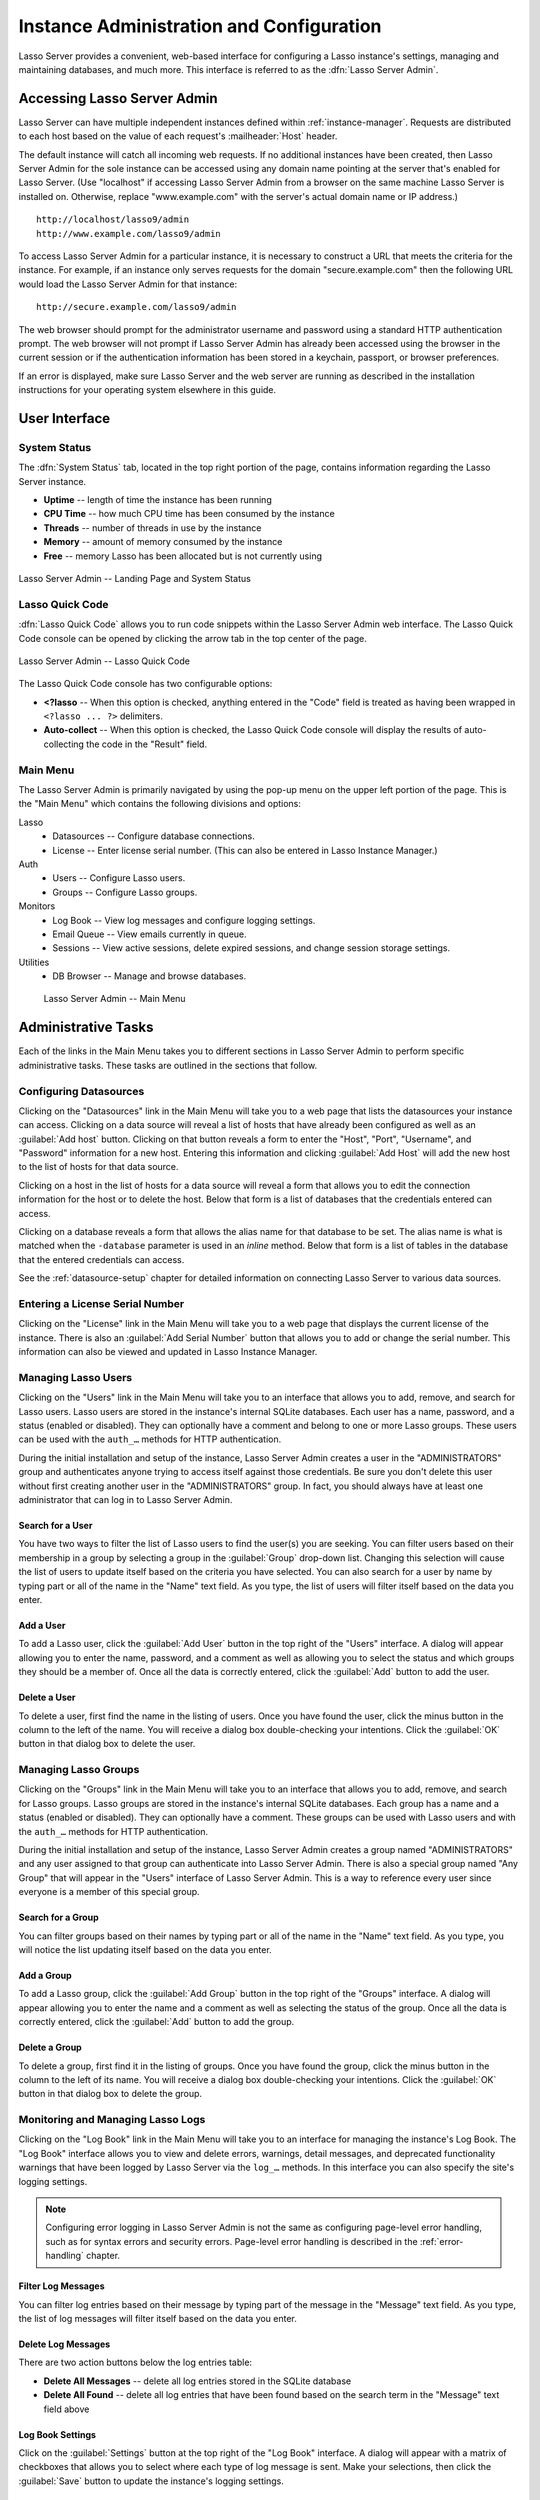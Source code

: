 .. http://www.lassosoft.com/Lasso-9-Server-Administration
.. highlight:: none
.. _instance-administration:

*****************************************
Instance Administration and Configuration
*****************************************

Lasso Server provides a convenient, web-based interface for configuring a Lasso
instance's settings, managing and maintaining databases, and much more. This
interface is referred to as the :dfn:`Lasso Server Admin`.


Accessing Lasso Server Admin
============================

Lasso Server can have multiple independent instances defined within
:ref:`instance-manager`. Requests are distributed to each host based on the
value of each request's :mailheader:`Host` header.

The default instance will catch all incoming web requests. If no additional
instances have been created, then Lasso Server Admin for the sole instance can
be accessed using any domain name pointing at the server that's enabled for
Lasso Server. (Use "localhost" if accessing Lasso Server Admin from a browser on
the same machine Lasso Server is installed on. Otherwise, replace
"www.example.com" with the server's actual domain name or IP address.) ::

   http://localhost/lasso9/admin
   http://www.example.com/lasso9/admin

To access Lasso Server Admin for a particular instance, it is necessary to
construct a URL that meets the criteria for the instance. For example, if an
instance only serves requests for the domain "secure.example.com" then the
following URL would load the Lasso Server Admin for that instance::

   http://secure.example.com/lasso9/admin

The web browser should prompt for the administrator username and password using
a standard HTTP authentication prompt. The web browser will not prompt if Lasso
Server Admin has already been accessed using the browser in the current session
or if the authentication information has been stored in a keychain, passport, or
browser preferences.

If an error is displayed, make sure Lasso Server and the web server are running
as described in the installation instructions for your operating system
elsewhere in this guide.


User Interface
==============


System Status
-------------

The :dfn:`System Status` tab, located in the top right portion of the page,
contains information regarding the Lasso Server instance.

-  **Uptime** -- length of time the instance has been running
-  **CPU Time** -- how much CPU time has been consumed by the instance
-  **Threads** -- number of threads in use by the instance
-  **Memory** -- amount of memory consumed by the instance
-  **Free** -- memory Lasso has been allocated but is not currently using

.. figure:: /_static/server_admin_landing_status.png
   :width: 100 %
   :align: center
   :alt: Lasso Server Admin Landing Page and System Status

   Lasso Server Admin -- Landing Page and System Status


.. _instance-administration-quick-code:

Lasso Quick Code
----------------

:dfn:`Lasso Quick Code` allows you to run code snippets within the Lasso Server
Admin web interface. The Lasso Quick Code console can be opened by clicking the
arrow tab in the top center of the page.

.. figure:: /_static/server_admin_quick_code.png
   :width: 100 %
   :align: center
   :alt: Lasso Server Admin Lasso Quick Code

   Lasso Server Admin -- Lasso Quick Code

The Lasso Quick Code console has two configurable options:

-  **<?lasso** --
   When this option is checked, anything entered in the "Code" field is treated
   as having been wrapped in ``<?lasso ... ?>`` delimiters.
-  **Auto-collect** --
   When this option is checked, the Lasso Quick Code console will display the
   results of auto-collecting the code in the "Result" field.


Main Menu
---------

The Lasso Server Admin is primarily navigated by using the pop-up menu on the
upper left portion of the page. This is the "Main Menu" which contains the
following divisions and options:

Lasso
   -  Datasources -- Configure database connections.
   -  License -- Enter license serial number. (This can also be entered in Lasso
      Instance Manager.)

Auth
   -  Users -- Configure Lasso users.
   -  Groups -- Configure Lasso groups.

Monitors
   -  Log Book -- View log messages and configure logging settings.
   -  Email Queue -- View emails currently in queue.
   -  Sessions -- View active sessions, delete expired sessions, and change
      session storage settings.

Utilities
   -  DB Browser -- Manage and browse databases.

.. figure:: /_static/server_admin_main_menu.png
   :width: 200 pt
   :alt: Lasso Server Admin Main Menu

   Lasso Server Admin -- Main Menu


Administrative Tasks
====================

Each of the links in the Main Menu takes you to different sections in Lasso
Server Admin to perform specific administrative tasks. These tasks are outlined
in the sections that follow.


.. _instance-administration-datasources:

Configuring Datasources
-----------------------

Clicking on the "Datasources" link in the Main Menu will take you to a web page
that lists the datasources your instance can access. Clicking on a data source
will reveal a list of hosts that have already been configured as well as an
:guilabel:`Add host` button. Clicking on that button reveals a form to enter the
"Host", "Port", "Username", and "Password" information for a new host. Entering
this information and clicking :guilabel:`Add Host` will add the new host to the
list of hosts for that data source.

Clicking on a host in the list of hosts for a data source will reveal a form
that allows you to edit the connection information for the host or to delete the
host. Below that form is a list of databases that the credentials entered can
access.

Clicking on a database reveals a form that allows the alias name for that
database to be set. The alias name is what is matched when the ``-database``
parameter is used in an `inline` method. Below that form is a list of tables in
the database that the entered credentials can access.

See the :ref:`datasource-setup` chapter for detailed information on connecting
Lasso Server to various data sources.


Entering a License Serial Number
--------------------------------

.. index:: serial number, license

Clicking on the "License" link in the Main Menu will take you to a web page that
displays the current license of the instance. There is also an :guilabel:`Add
Serial Number` button that allows you to add or change the serial number. This
information can also be viewed and updated in Lasso Instance Manager.


Managing Lasso Users
--------------------

Clicking on the "Users" link in the Main Menu will take you to an interface that
allows you to add, remove, and search for Lasso users. Lasso users are stored in
the instance's internal SQLite databases. Each user has a name, password, and a
status (enabled or disabled). They can optionally have a comment and belong to
one or more Lasso groups. These users can be used with the ``auth_…`` methods
for HTTP authentication.

During the initial installation and setup of the instance, Lasso Server Admin
creates a user in the "ADMINISTRATORS" group and authenticates anyone trying to
access itself against those credentials. Be sure you don't delete this user
without first creating another user in the "ADMINISTRATORS" group. In fact, you
should always have at least one administrator that can log in to Lasso Server
Admin.


Search for a User
^^^^^^^^^^^^^^^^^

You have two ways to filter the list of Lasso users to find the user(s) you are
seeking. You can filter users based on their membership in a group by selecting
a group in the :guilabel:`Group` drop-down list. Changing this selection will
cause the list of users to update itself based on the criteria you have
selected. You can also search for a user by name by typing part or all of the
name in the "Name" text field. As you type, the list of users will filter itself
based on the data you enter.


Add a User
^^^^^^^^^^

To add a Lasso user, click the :guilabel:`Add User` button in the top right of
the "Users" interface. A dialog will appear allowing you to enter the name,
password, and a comment as well as allowing you to select the status and which
groups they should be a member of. Once all the data is correctly entered, click
the :guilabel:`Add` button to add the user.


Delete a User
^^^^^^^^^^^^^

To delete a user, first find the name in the listing of users. Once you have
found the user, click the minus button in the column to the left of the name.
You will receive a dialog box double-checking your intentions. Click the
:guilabel:`OK` button in that dialog box to delete the user.


Managing Lasso Groups
---------------------

Clicking on the "Groups" link in the Main Menu will take you to an interface
that allows you to add, remove, and search for Lasso groups. Lasso groups are
stored in the instance's internal SQLite databases. Each group has a name and a
status (enabled or disabled). They can optionally have a comment. These groups
can be used with Lasso users and with the ``auth_…`` methods for HTTP
authentication.

During the initial installation and setup of the instance, Lasso Server Admin
creates a group named "ADMINISTRATORS" and any user assigned to that group can
authenticate into Lasso Server Admin. There is also a special group named "Any
Group" that will appear in the "Users" interface of Lasso Server Admin. This is
a way to reference every user since everyone is a member of this special group.


Search for a Group
^^^^^^^^^^^^^^^^^^

You can filter groups based on their names by typing part or all of the name in
the "Name" text field. As you type, you will notice the list updating itself
based on the data you enter.


Add a Group
^^^^^^^^^^^

To add a Lasso group, click the :guilabel:`Add Group` button in the top right of
the "Groups" interface. A dialog will appear allowing you to enter the name and
a comment as well as selecting the status of the group. Once all the data is
correctly entered, click the :guilabel:`Add` button to add the group.


Delete a Group
^^^^^^^^^^^^^^

To delete a group, first find it in the listing of groups. Once you have found
the group, click the minus button in the column to the left of its name. You
will receive a dialog box double-checking your intentions. Click the
:guilabel:`OK` button in that dialog box to delete the group.


Monitoring and Managing Lasso Logs
----------------------------------

Clicking on the "Log Book" link in the Main Menu will take you to an interface
for managing the instance's Log Book. The "Log Book" interface allows you to
view and delete errors, warnings, detail messages, and deprecated functionality
warnings that have been logged by Lasso Server via the ``log_…`` methods. In
this interface you can also specify the site's logging settings.

.. note::
   Configuring error logging in Lasso Server Admin is not the same as
   configuring page-level error handling, such as for syntax errors and security
   errors. Page-level error handling is described in the :ref:`error-handling`
   chapter.


Filter Log Messages
^^^^^^^^^^^^^^^^^^^

You can filter log entries based on their message by typing part of the message
in the "Message" text field. As you type, the list of log messages will filter
itself based on the data you enter.


Delete Log Messages
^^^^^^^^^^^^^^^^^^^

There are two action buttons below the log entries table:

-  **Delete All Messages** -- delete all log entries stored in the SQLite
   database
-  **Delete All Found** -- delete all log entries that have been found based on
   the search term in the "Message" text field above


Log Book Settings
^^^^^^^^^^^^^^^^^

Click on the :guilabel:`Settings` button at the top right of the "Log Book"
interface. A dialog will appear with a matrix of checkboxes that allows you to
select where each type of log message is sent. Make your selections, then click
the :guilabel:`Save` button to update the instance's logging settings.


.. _instance-administration-email:

Monitoring and Managing the Email Queue
---------------------------------------

Clicking on the "Email Queue" link in the Main Menu will take you to a web page
that displays the instance's email queue. The email queue logs all email
messages that are being sent from the instance. Messages remain in the queue
while they are being sent to the SMTP mail server looked up by Lasso or
specified in the `email_send` method by the developer. For more information, see
the :ref:`sending-email` chapter.


Filter Email Messages
^^^^^^^^^^^^^^^^^^^^^

You can filter the email messages being displayed in the queue by their status:
"Any", "Queued", "Sending", or "Error". Simply choose one of those statuses from
the :guilabel:`Queue Status` drop-down list and the queue entries will
automatically update to reflect your selection.


Delete Email Messages
^^^^^^^^^^^^^^^^^^^^^

To remove an email message from the queue, first find it in the listing of
entries. Once you have found the message, click the minus button in the column
to the left of its ID. You will receive a dialog box double-checking your
intentions. Click the :guilabel:`OK` button in that dialog box to remove the
message from the queue.


Managing Lasso Sessions
-----------------------

Clicking on the "Sessions" link in the Main Menu will take you to an interface
that allows you to browse and manage sessions in real time as well as configure
the location for storing sessions.


View Sessions
^^^^^^^^^^^^^

Sessions can be stored in any of the available data sources for your instance of
Lasso Server as well as in memory. The default is to use a SQLite database and
table to store session information. You can view the session information you
have stored in any of the data sources by selecting the data source from the
:guilabel:`Driver` drop-down list and then selecting the appropriate values in
the :guilabel:`Database` and :guilabel:`Sessions Table` drop-down lists if
appropriate. (These last two lists will be disabled for the "SQLite" and "In
Memory" drivers. Otherwise, they will show the databases/tables you have
access to for the selected driver's data source.)


Delete Expired Sessions
^^^^^^^^^^^^^^^^^^^^^^^

Clicking the :guilabel:`Delete Expired Sessions` button beneath the
:guilabel:`Driver` drop-down list will remove all expired session entries from
the currently selected session data source's table. By default, Lasso Server
periodically clears out expired sessions, so it is not usually necessary to run
it manually.


Configure Session Storage Location
^^^^^^^^^^^^^^^^^^^^^^^^^^^^^^^^^^

By default, Lasso Server is configured to store session information using the
"SQLite" session driver. You can change this by following these steps:

#. Select the driver you wish to use from the :guilabel:`Driver` drop-down list.
#. If the driver is not "SQLite" or "In Memory", select a value from the
   :guilabel:`Database` drop-down list and the :guilabel:`Sessions Table`
   drop-down list. (You can click the :guilabel:`Create Sessions Table` button
   below the :guilabel:`Sessions Table` drop-down list to have Lasso Server
   create a table in the selected database with the correct schema for storing
   sessions. If you click this button, you will be given the chance to name the
   table whatever you desire, and then that new table will be selected in the
   :guilabel:`Sessions Table` drop-down list.)
#. Click the :guilabel:`Select As Default Driver` button to have the
   `session_start` method use your selection for storing session information.


Browsing Data Sources
---------------------

Clicking on the "DB Browser" link in the Main Menu will take you to an interface
that allows you to issue SQL queries to accessible SQL databases. This includes
any SQLite, MySQL, or SQL-compliant ODBC database that has been set up in the
"Datasources" interface of Lasso Server Admin.

Browsing data is as easy as selecting the appropriate values in the
:guilabel:`Datasource`, :guilabel:`Host`, :guilabel:`Database`, and
:guilabel:`Table` drop-down lists. Lasso Server Admin will automatically issue a
``SELECT *`` on the chosen table and display the results in the table below.

You can run your own SQL statements on the chosen host/database/table by
entering them in the provided "Statement" text area and clicking the
:guilabel:`Issue Statement` button below the text area. The results will be
shown in the table below. If there are any errors in your SQL statement, an
alert message will inform you of the error, and no results will be displayed.
